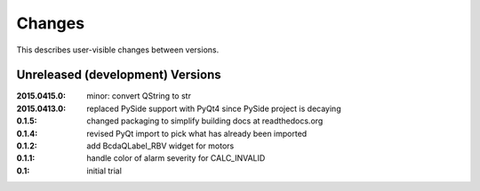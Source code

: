 Changes
#######

This describes user-visible changes between versions.

Unreleased (development) Versions
*********************************

:2015.0415.0: minor: convert QString to str
:2015.0413.0: replaced PySide support with PyQt4 since PySide project is decaying
:0.1.5: changed packaging to simplify building docs at readthedocs.org
:0.1.4: revised PyQt import to pick what has already been imported
:0.1.2: add BcdaQLabel_RBV widget for motors
:0.1.1: handle color of alarm severity for CALC_INVALID
:0.1:   initial trial
